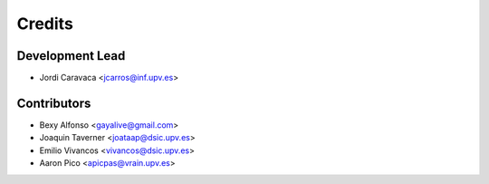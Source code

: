 =======
Credits
=======

Development Lead
----------------

* Jordi Caravaca <jcarros@inf.upv.es>

Contributors
------------

* Bexy Alfonso <gayalive@gmail.com>
* Joaquin Taverner <joataap@dsic.upv.es>
* Emilio Vivancos <vivancos@dsic.upv.es>
* Aaron Pico <apicpas@vrain.upv.es>

